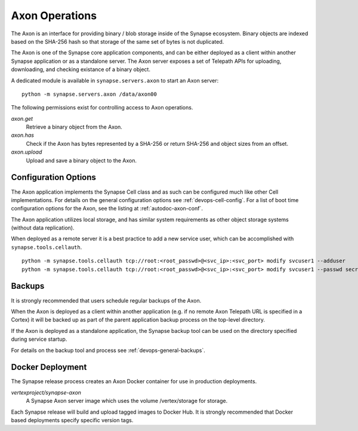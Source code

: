 .. _devops-axon:

Axon Operations
===============

The Axon is an interface for providing binary / blob storage inside of the Synapse ecosystem.
Binary objects are indexed based on the SHA-256 hash so that storage of the same set of bytes is not duplicated.

The Axon is one of the Synapse core application components, and can be either deployed as a client within
another Synapse application or as a standalone server.  The Axon server exposes a set of Telepath APIs for uploading,
downloading, and checking existance of a binary object.

A dedicated module is available in ``synapse.servers.axon`` to start an Axon server::

    python -m synapse.servers.axon /data/axon00

The following permissions exist for controlling access to Axon operations.

*axon.get*
    Retrieve a binary object from the Axon.

*axon.has*
    Check if the Axon has bytes represented by a SHA-256 or return SHA-256 and object sizes from an offset.

*axon.upload*
    Upload and save a binary object to the Axon.

Configuration Options
---------------------

The Axon application implements the Synapse Cell class and as such can be configured much like other Cell
implementations. For details on the general configuration options see :ref:`devops-cell-config`.
For a list of boot time configuration options for the Axon, see the listing at :ref:`autodoc-axon-conf`.

The Axon application utilizes local storage,
and has similar system requirements as other object storage systems (without data replication).

When deployed as a remote server it is a best practice to add a new service user,
which can be accomplished with ``synapse.tools.cellauth``. ::

    python -m synapse.tools.cellauth tcp://root:<root_passwd>@<svc_ip>:<svc_port> modify svcuser1 --adduser
    python -m synapse.tools.cellauth tcp://root:<root_passwd>@<svc_ip>:<svc_port> modify svcuser1 --passwd secret

Backups
-------

It is strongly recommended that users schedule regular backups of the Axon.

When the Axon is deployed as a client within another application
(e.g. if no remote Axon Telepath URL is specified in a Cortex)
it will be backed up as part of the parent application backup process on the top-level directory.

If the Axon is deployed as a standalone application, the Synapse backup tool can be used on the directory
specified during service startup.

For details on the backup tool and process see :ref:`devops-general-backups`.

Docker Deployment
-----------------

The Synapse release process creates an Axon Docker container for use in production deployments.

*vertexproject/synapse-axon*
    A Synapse Axon server image which uses the volume /vertex/storage for storage.

Each Synapse release will build and upload tagged images to Docker Hub.
It is strongly recommended that Docker based deployments specify specific version tags.
